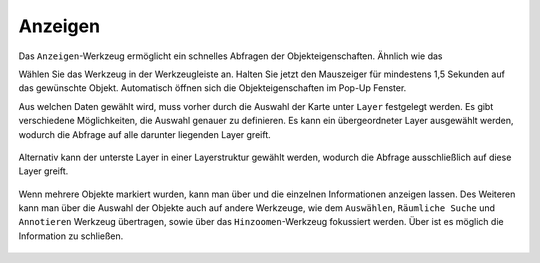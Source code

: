 .. _mouseover:

Anzeigen
========

Das |mouseover| ``Anzeigen``-Werkzeug ermöglicht ein schnelles Abfragen der Objekteigenschaften.
Ähnlich wie das |info|

Wählen Sie das Werkzeug in der Werkzeugleiste an.
Halten Sie jetzt den Mauszeiger für mindestens 1,5 Sekunden auf das gewünschte Objekt.
Automatisch öffnen sich die Objekteigenschaften im Pop-Up Fenster.

Aus welchen Daten gewählt wird, muss vorher durch die Auswahl der Karte unter ``Layer`` festgelegt werden. Es gibt verschiedene Möglichkeiten, die Auswahl genauer zu definieren.
Es kann ein übergeordneter Layer ausgewählt werden, wodurch die Abfrage auf alle darunter liegenden Layer greift.

.. figure:: ../../../screenshots/de/client-user/mouseover_identification_1.png
  :align: center

Alternativ kann der unterste Layer in einer Layerstruktur gewählt werden, wodurch die Abfrage ausschließlich auf diese Layer greift.

.. figure:: ../../../screenshots/de/client-user/mouseover_identification_2.png
  :align: center

Wenn mehrere Objekte markiert wurden, kann man über |continue| und
|back| die einzelnen Informationen anzeigen lassen.
Des Weiteren kann man über |options| die Auswahl der Objekte auch auf andere Werkzeuge, wie dem ``Auswählen``, ``Räumliche Suche`` und ``Annotieren`` Werkzeug übertragen,
sowie über das ``Hinzoomen``-Werkzeug fokussiert werden. Über |cancel| ist es möglich die Information zu schließen.

 .. |mouseover| image:: ../../../images/gbd-icon-anzeige-01.svg
   :width: 30em
 .. |info| image:: ../../../images/gbd-icon-abfrage-01.svg
   :width: 30em
 .. |continue| image:: ../../../images/baseline-chevron_right-24px.svg
   :width: 30em
 .. |back| image:: ../../../images/baseline-keyboard_arrow_left-24px.svg
   :width: 30em
 .. |options| image:: ../../../images/round-settings-24px.svg
   :width: 30em
 .. |cancel| image:: ../../../images/baseline-close-24px.svg
   :width: 30em
